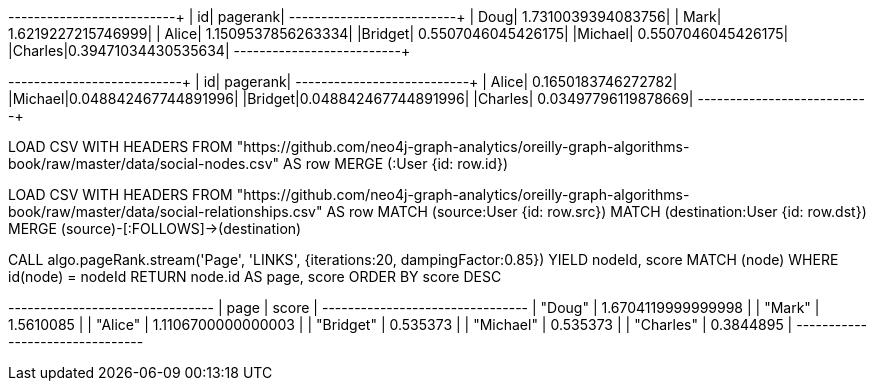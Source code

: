 // tag::pyspark-pagerank-results[]
+-------+-------------------+
|     id|           pagerank|
+-------+-------------------+
|   Doug| 1.7310039394083756|
|   Mark| 1.6219227215746999|
|  Alice| 1.1509537856263334|
|Bridget| 0.5507046045426175|
|Michael| 0.5507046045426175|
|Charles|0.39471034430535634|
+-------+-------------------+
// end::pyspark-pagerank-results[]

// tag::pyspark-personalized-pagerank-results[]
+-------+--------------------+
|     id|            pagerank|
+-------+--------------------+
|  Alice|  0.1650183746272782|
|Michael|0.048842467744891996|
|Bridget|0.048842467744891996|
|Charles| 0.03497796119878669|
+-------+--------------------+
// end::pyspark-personalized-pagerank-results[]

// tag::neo4j-import-nodes[]
LOAD CSV WITH HEADERS FROM "https://github.com/neo4j-graph-analytics/oreilly-graph-algorithms-book/raw/master/data/social-nodes.csv" AS row
MERGE (:User {id: row.id})
// end::neo4j-import-nodes[]

// tag::neo4j-import-relationships[]
LOAD CSV WITH HEADERS FROM "https://github.com/neo4j-graph-analytics/oreilly-graph-algorithms-book/raw/master/data/social-relationships.csv" AS row
MATCH (source:User {id: row.src})
MATCH (destination:User {id: row.dst})
MERGE (source)-[:FOLLOWS]->(destination)
// end::neo4j-import-relationships[]

// tag::neo4j-execute[]
CALL algo.pageRank.stream('Page', 'LINKS', {iterations:20, dampingFactor:0.85})
YIELD nodeId, score
MATCH (node) WHERE id(node) = nodeId
RETURN node.id AS page, score
ORDER BY score DESC
// end::neo4j-execute[]

// tag::neo4j-results[]
+--------------------------------+
| page      | score              |
+--------------------------------+
| "Doug"    | 1.6704119999999998 |
| "Mark"    | 1.5610085          |
| "Alice"   | 1.1106700000000003 |
| "Bridget" | 0.535373           |
| "Michael" | 0.535373           |
| "Charles" | 0.3844895          |
+--------------------------------+
// end::neo4j-results[]